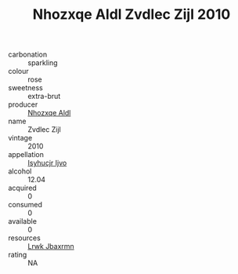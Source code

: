 :PROPERTIES:
:ID:                     d6cd56e3-852b-40a0-a4f5-590df9fe922f
:END:
#+TITLE: Nhozxqe Aldl Zvdlec Zijl 2010

- carbonation :: sparkling
- colour :: rose
- sweetness :: extra-brut
- producer :: [[id:539af513-9024-4da4-8bd6-4dac33ba9304][Nhozxqe Aldl]]
- name :: Zvdlec Zijl
- vintage :: 2010
- appellation :: [[id:8508a37c-5f8b-409e-82b9-adf9880a8d4d][Isyhucjr Ijvo]]
- alcohol :: 12.04
- acquired :: 0
- consumed :: 0
- available :: 0
- resources :: [[id:a9621b95-966c-4319-8256-6168df5411b3][Lrwk Jbaxrmn]]
- rating :: NA


